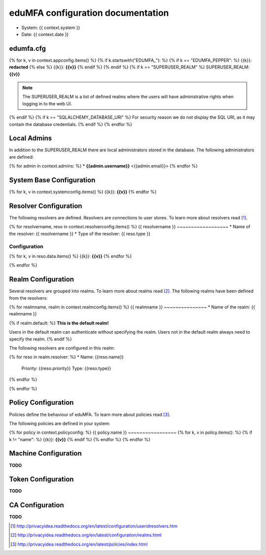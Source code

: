 eduMFA configuration documentation
=======================================

* System: {{ context.system }}
* Date: {{ context.date }}

edumfa.cfg
------

{% for k, v in context.appconfig.items() %}
{% if k.startswith("EDUMFA_"): %}
{% if k == "EDUMFA_PEPPER": %}
{{k}}: **redacted**
{% else %}
{{k}}: **{{v}}**
{% endif %}
{% endif %}
{% if k == "SUPERUSER_REALM" %}
SUPERUSER_REALM: **{{v}}**

.. note:: The SUPERUSER_REALM is a list of defined realms where the users
   will have administrative rights when logging in to the web UI.
{% endif %}
{% if k == "SQLALCHEMY_DATABASE_URI" %}
For security reason we do not display the SQL URI, as it may contain the
database credentials.
{% endif %}
{% endfor %}

Local Admins
------------
In addition to the SUPERUSER_REALM there are local administrators stored in
the database. The following administrators are defined:

{% for admin in context.admins: %}
* **{{admin.username}}** <{{admin.email}}>
{% endfor %}

System Base Configuration
-------------------------

{% for k, v in context.systemconfig.items() %}
{{k}}: **{{v}}**
{% endfor %}

Resolver Configuration
----------------------
The following resolvers are defined. Resolvers are connections to user stores.
To learn more about resolvers read [#resolvers]_.

{% for resolvername, reso in context.resolverconfig.items() %}
{{ resolvername }}
~~~~~~~~~~~~~~~~~~
* Name of the resolver: {{ resolvername }}
* Type of the resolver: {{ reso.type }}

Configuration
.............
{% for k, v in reso.data.items() %}
{{k}}: **{{v}}**
{% endfor %}

{% endfor %}

Realm Configuration
-------------------
Several resolvers are grouped into realms.
To learn more about realms read [#realms]_.
The following realms have been defined from the resolvers:

{% for realmname, realm in context.realmconfig.items() %}
{{ realmname }}
~~~~~~~~~~~~~~~
* Name of the realm: {{ realmname }}

{% if realm.default: %}
**This is the default realm!**

Users in the default realm can authenticate without specifying the realm.
Users not in the default realm always need to specify the realm.
{% endif %}

The following resolvers are configured in this realm:

{% for reso in realm.resolver: %}
* Name: {{reso.name}}
  Priority: {{reso.priority}}
  Type: {{reso.type}}
{% endfor %}

{% endfor %}

Policy Configuration
--------------------
Policies define the behaviour of eduMFA.
To learn more about policies read [#policies]_.

The following policies are defined in your system:

{% for policy in context.policyconfig: %}
{{ policy.name }}
~~~~~~~~~~~~~~~~~
{% for k, v in policy.items(): %}
{% if k != "name": %}
{{k}}: **{{v}}**
{% endif %}
{% endfor %}
{% endfor %}


Machine Configuration
---------------------

**TODO**

Token Configuration
-------------------

**TODO**

CA Configuration
----------------

**TODO**


.. [#resolvers] http://privacyidea.readthedocs.org/en/latest/configuration/useridresolvers.htm
.. [#realms] http://privacyidea.readthedocs.org/en/latest/configuration/realms.html
.. [#policies] http://privacyidea.readthedocs.org/en/latest/policies/index.html
